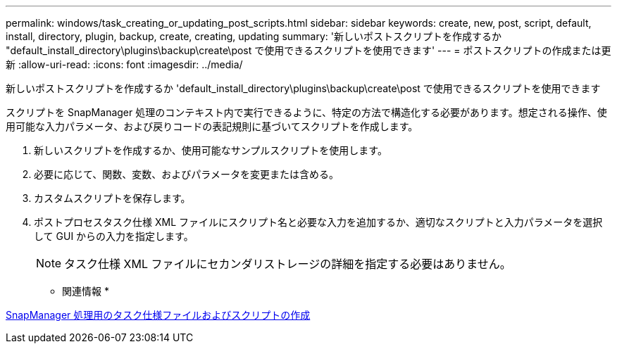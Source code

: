 ---
permalink: windows/task_creating_or_updating_post_scripts.html 
sidebar: sidebar 
keywords: create, new, post, script, default, install, directory, plugin, backup, create, creating, updating 
summary: '新しいポストスクリプトを作成するか "default_install_directory\plugins\backup\create\post で使用できるスクリプトを使用できます' 
---
= ポストスクリプトの作成または更新
:allow-uri-read: 
:icons: font
:imagesdir: ../media/


[role="lead"]
新しいポストスクリプトを作成するか 'default_install_directory\plugins\backup\create\post で使用できるスクリプトを使用できます

スクリプトを SnapManager 処理のコンテキスト内で実行できるように、特定の方法で構造化する必要があります。想定される操作、使用可能な入力パラメータ、および戻りコードの表記規則に基づいてスクリプトを作成します。

. 新しいスクリプトを作成するか、使用可能なサンプルスクリプトを使用します。
. 必要に応じて、関数、変数、およびパラメータを変更または含める。
. カスタムスクリプトを保存します。
. ポストプロセスタスク仕様 XML ファイルにスクリプト名と必要な入力を追加するか、適切なスクリプトと入力パラメータを選択して GUI からの入力を指定します。
+

NOTE: タスク仕様 XML ファイルにセカンダリストレージの詳細を指定する必要はありません。



* 関連情報 *

xref:concept_creating_task_specification_file_and_scripts_for_snapmanager_operations.adoc[SnapManager 処理用のタスク仕様ファイルおよびスクリプトの作成]
